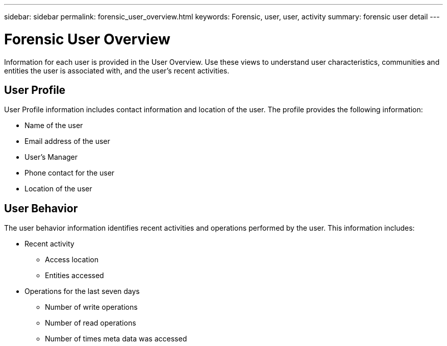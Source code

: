 ---
sidebar: sidebar
permalink: forensic_user_overview.html
keywords:  Forensic, user, user, activity 
summary: forensic user detail
---

= Forensic User Overview

:hardbreaks:
:nofooter:
:icons: font
:linkattrs:
:imagesdir: ./media/

[lead]
Information for each user is provided in the User Overview. Use these views to understand user characteristics, communities and entities the user is associated with, and the user's recent activities.   

== User Profile

User Profile information includes contact information and location of the user. The profile provides the following information:

* Name of the user
* Email address of the user
* User's Manager 
* Phone contact for the user
* Location of the user

////
== Communities and Entities

The communities and entities information identifies the following:

* The number of communities the user is associated with
* Total users in the associated communities
* Total entities in the associated communities
////

== User Behavior 

The user behavior information identifies recent activities and operations performed by the user. This information includes: 

* Recent activity
** Access location 
** Entities accessed 

* Operations for the last seven days
** Number of write operations 
** Number of read operations
** Number of times meta data was accessed  



